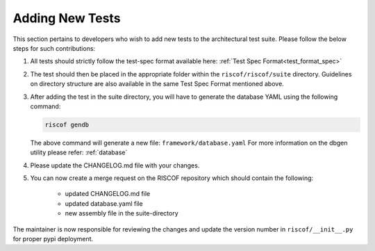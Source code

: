 .. _newtest:

################
Adding New Tests
################

This section pertains to developers who wish to add new tests to the architectural test suite. 
Please follow the below steps for such contributions:

1. All tests should strictly follow the test-spec format available here: 
   :ref:`Test Spec Format<test_format_spec>`

2. The test should then be placed in the appropriate folder within the ``riscof/riscof/suite``
   directory. Guidelines on directory structure are also available in the same
   Test Spec Format mentioned above.

3. After adding the test in the suite directory, you will have to generate the
   database YAML using the following command:

   .. code-block:: bash
   
     riscof gendb

   The above command will generate a new file: ``framework/database.yaml``
   For more information on the dbgen utility please refer: :ref:`database`

4. Please update the CHANGELOG.md file with your changes.
5. You can now create a merge request on the RISCOF repository which should
   contain the following:

    - updated CHANGELOG.md file
    - updated database.yaml file
    - new assembly file in the suite-directory

The maintainer is now responsible for reviewing the changes and update the
version number in ``riscof/__init__.py`` for proper pypi deployment.
